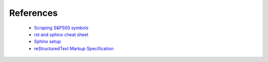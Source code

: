 ==========
References
==========

    * `Scraping S&P500 symbols <https://medium.com/python-data/how-to-scrape-information-of-s-p-500-listed-companies-with-python-8205f895ee7a/>`_
    * `rst and sphinx cheat sheet <http://openalea.gforge.inria.fr/doc/openalea/doc/_build/html/source/sphinx/rest_syntax.html#id3/>`_
    * `Sphinx setup <http://www.patricksoftwareblog.com/python-documentation-using-sphinx/>`_
    * `reStructuredText Markup Specification <http://docutils.sourceforge.net/docs/ref/rst/restructuredtext.html/>`_
